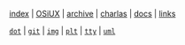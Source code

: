 [[file:index.org][index]] |
[[file:osiux.org][OSiUX]] |
[[file:archive.org][archive]] |
[[file:charlas.org][charlas]] |
[[file:docs.org][docs]] |
[[file:links.org][links]]

[[file:dot.org][=dot=]] |
[[file:git.org][=git=]] |
[[file:img.org][=img=]] |
[[file:plt.org][=plt=]] |
[[file:tty.org][=tty=]] |
[[file:uml.org][=uml=]]
#+HTML_HEAD: <link rel="stylesheet" type="text/css" href="osiux.css" />
#+OPTIONS: ::t *:t f:t num:nil |:t -:t H:3 toc:nil timestamp:nil tags:nil html-scripts:nil html-style:nil author:t creator:t email:nil emphasize:t
